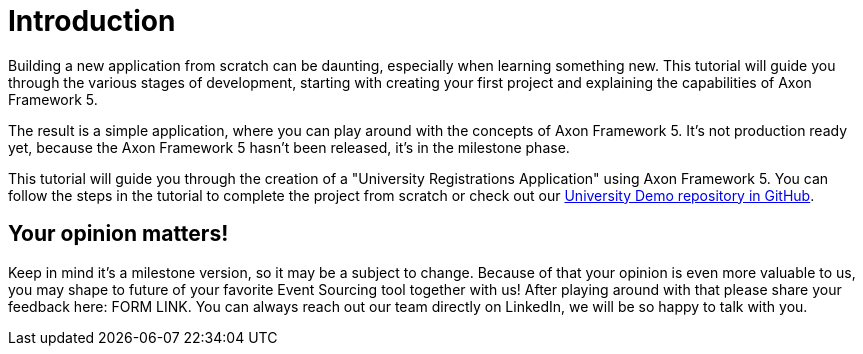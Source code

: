 :navtitle: Introduction and the Sample Domain
:reftext: Building an Axon Framework 5 Application from Scratch

= Introduction

Building a new application from scratch can be daunting, especially when learning something new.
This tutorial will guide you through the various stages of development, starting with creating your first project and explaining the capabilities of Axon Framework 5.

The result is a simple application, where you can play around with the concepts of Axon Framework 5.
It's not production ready yet, because the Axon Framework 5 hasn't been released, it's in the milestone phase.

This tutorial will guide you through the creation of a "University Registrations Application" using Axon Framework 5.
You can follow the steps in the tutorial to complete the project from scratch or check out our https://github.com/AxonIQ/university-demo/[University Demo repository in GitHub,role=external,window=_blank].

== Your opinion matters!

Keep in mind it's a milestone version, so it may be a subject to change.
Because of that your opinion is even more valuable to us, you may shape to future of your favorite Event Sourcing tool together with us!
After playing around with that please share your feedback here: FORM LINK.
You can always reach out our team directly on LinkedIn, we will be so happy to talk with you.